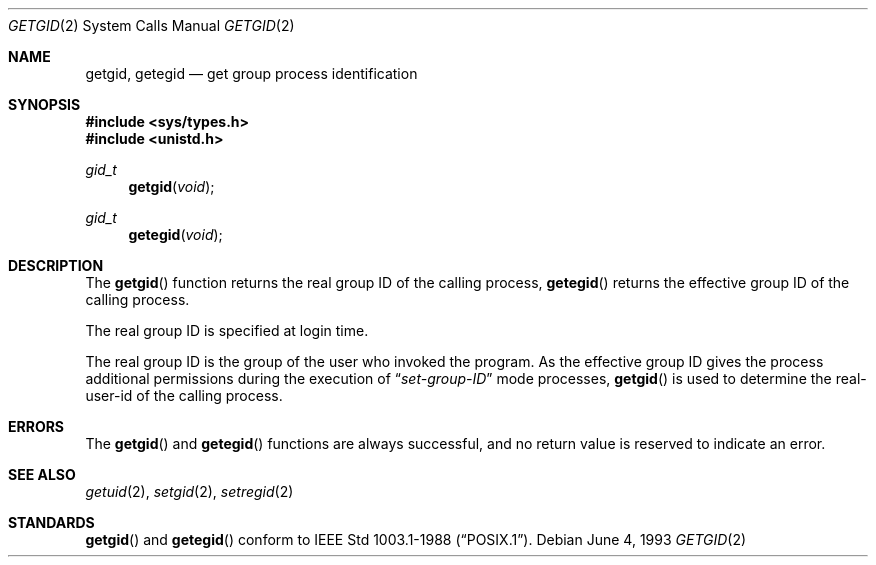 .\"	$OpenBSD: src/lib/libc/sys/getgid.2,v 1.6 1999/05/23 14:10:51 aaron Exp $
.\"	$NetBSD: getgid.2,v 1.5 1995/02/27 12:32:53 cgd Exp $
.\"
.\" Copyright (c) 1983, 1991, 1993
.\"	The Regents of the University of California.  All rights reserved.
.\"
.\" Redistribution and use in source and binary forms, with or without
.\" modification, are permitted provided that the following conditions
.\" are met:
.\" 1. Redistributions of source code must retain the above copyright
.\"    notice, this list of conditions and the following disclaimer.
.\" 2. Redistributions in binary form must reproduce the above copyright
.\"    notice, this list of conditions and the following disclaimer in the
.\"    documentation and/or other materials provided with the distribution.
.\" 3. All advertising materials mentioning features or use of this software
.\"    must display the following acknowledgement:
.\"	This product includes software developed by the University of
.\"	California, Berkeley and its contributors.
.\" 4. Neither the name of the University nor the names of its contributors
.\"    may be used to endorse or promote products derived from this software
.\"    without specific prior written permission.
.\"
.\" THIS SOFTWARE IS PROVIDED BY THE REGENTS AND CONTRIBUTORS ``AS IS'' AND
.\" ANY EXPRESS OR IMPLIED WARRANTIES, INCLUDING, BUT NOT LIMITED TO, THE
.\" IMPLIED WARRANTIES OF MERCHANTABILITY AND FITNESS FOR A PARTICULAR PURPOSE
.\" ARE DISCLAIMED.  IN NO EVENT SHALL THE REGENTS OR CONTRIBUTORS BE LIABLE
.\" FOR ANY DIRECT, INDIRECT, INCIDENTAL, SPECIAL, EXEMPLARY, OR CONSEQUENTIAL
.\" DAMAGES (INCLUDING, BUT NOT LIMITED TO, PROCUREMENT OF SUBSTITUTE GOODS
.\" OR SERVICES; LOSS OF USE, DATA, OR PROFITS; OR BUSINESS INTERRUPTION)
.\" HOWEVER CAUSED AND ON ANY THEORY OF LIABILITY, WHETHER IN CONTRACT, STRICT
.\" LIABILITY, OR TORT (INCLUDING NEGLIGENCE OR OTHERWISE) ARISING IN ANY WAY
.\" OUT OF THE USE OF THIS SOFTWARE, EVEN IF ADVISED OF THE POSSIBILITY OF
.\" SUCH DAMAGE.
.\"
.\"     @(#)getgid.2	8.1 (Berkeley) 6/4/93
.\"
.Dd June 4, 1993
.Dt GETGID 2
.Os
.Sh NAME
.Nm getgid ,
.Nm getegid
.Nd get group process identification
.Sh SYNOPSIS
.Fd #include <sys/types.h>
.Fd #include <unistd.h>
.Ft gid_t
.Fn getgid void
.Ft gid_t
.Fn getegid void
.Sh DESCRIPTION
The
.Fn getgid
function returns the real group ID of the calling process,
.Fn getegid
returns the effective group ID of the calling process.
.Pp
The real group ID is specified at login time.
.Pp
The real group ID is the group of the user who invoked the program.
As the effective group ID gives the process additional permissions
during the execution of
.Dq Em set-group-ID
mode processes,
.Fn getgid
is used to determine the real-user-id of the calling process.
.Sh ERRORS
The
.Fn getgid
and
.Fn getegid
functions are always successful, and no return value is reserved to
indicate an error.
.Sh SEE ALSO
.Xr getuid 2 ,
.Xr setgid 2 ,
.Xr setregid 2
.Sh STANDARDS
.Fn getgid
and
.Fn getegid
conform to 
.St -p1003.1-88 .
